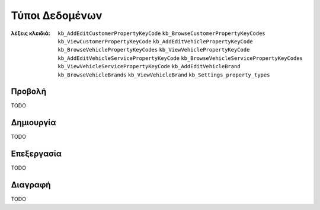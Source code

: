 Τύποι Δεδομένων
===============

:λέξεις κλειδιά:
    ``kb_AddEditCustomerPropertyKeyCode``
    ``kb_BrowseCustomerPropertyKeyCodes``
    ``kb_ViewCustomerPropertyKeyCode``
    ``kb_AddEditVehiclePropertyKeyCode``
    ``kb_BrowseVehiclePropertyKeyCodes``
    ``kb_ViewVehiclePropertyKeyCode``
    ``kb_AddEditVehicleServicePropertyKeyCode``
    ``kb_BrowseVehicleServicePropertyKeyCodes``
    ``kb_ViewVehicleServicePropertyKeyCode``
    ``kb_AddEditVehicleBrand``
    ``kb_BrowseVehicleBrands``
    ``kb_ViewVehicleBrand``
    ``kb_Settings_property_types``

Προβολή
-------

TODO

Δημιουργία
----------

TODO

Επεξεργασία
-----------

TODO

Διαγραφή
--------

TODO

